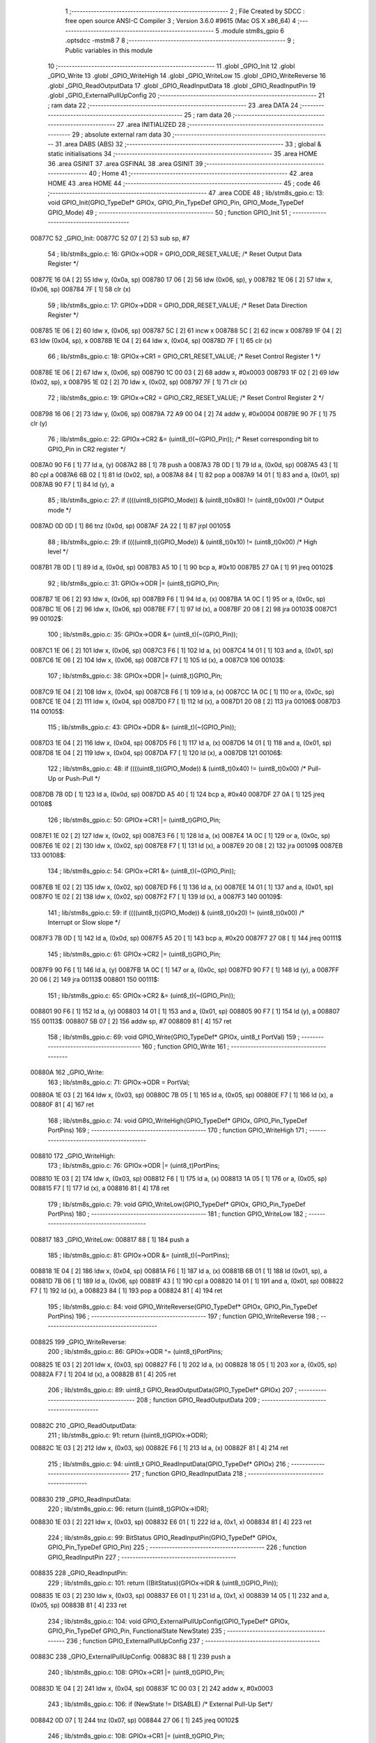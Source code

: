                                       1 ;--------------------------------------------------------
                                      2 ; File Created by SDCC : free open source ANSI-C Compiler
                                      3 ; Version 3.6.0 #9615 (Mac OS X x86_64)
                                      4 ;--------------------------------------------------------
                                      5 	.module stm8s_gpio
                                      6 	.optsdcc -mstm8
                                      7 	
                                      8 ;--------------------------------------------------------
                                      9 ; Public variables in this module
                                     10 ;--------------------------------------------------------
                                     11 	.globl _GPIO_Init
                                     12 	.globl _GPIO_Write
                                     13 	.globl _GPIO_WriteHigh
                                     14 	.globl _GPIO_WriteLow
                                     15 	.globl _GPIO_WriteReverse
                                     16 	.globl _GPIO_ReadOutputData
                                     17 	.globl _GPIO_ReadInputData
                                     18 	.globl _GPIO_ReadInputPin
                                     19 	.globl _GPIO_ExternalPullUpConfig
                                     20 ;--------------------------------------------------------
                                     21 ; ram data
                                     22 ;--------------------------------------------------------
                                     23 	.area DATA
                                     24 ;--------------------------------------------------------
                                     25 ; ram data
                                     26 ;--------------------------------------------------------
                                     27 	.area INITIALIZED
                                     28 ;--------------------------------------------------------
                                     29 ; absolute external ram data
                                     30 ;--------------------------------------------------------
                                     31 	.area DABS (ABS)
                                     32 ;--------------------------------------------------------
                                     33 ; global & static initialisations
                                     34 ;--------------------------------------------------------
                                     35 	.area HOME
                                     36 	.area GSINIT
                                     37 	.area GSFINAL
                                     38 	.area GSINIT
                                     39 ;--------------------------------------------------------
                                     40 ; Home
                                     41 ;--------------------------------------------------------
                                     42 	.area HOME
                                     43 	.area HOME
                                     44 ;--------------------------------------------------------
                                     45 ; code
                                     46 ;--------------------------------------------------------
                                     47 	.area CODE
                                     48 ;	lib/stm8s_gpio.c: 13: void GPIO_Init(GPIO_TypeDef* GPIOx, GPIO_Pin_TypeDef GPIO_Pin, GPIO_Mode_TypeDef GPIO_Mode)
                                     49 ;	-----------------------------------------
                                     50 ;	 function GPIO_Init
                                     51 ;	-----------------------------------------
      00877C                         52 _GPIO_Init:
      00877C 52 07            [ 2]   53 	sub	sp, #7
                                     54 ;	lib/stm8s_gpio.c: 16: GPIOx->ODR = GPIO_ODR_RESET_VALUE; /* Reset Output Data Register */
      00877E 16 0A            [ 2]   55 	ldw	y, (0x0a, sp)
      008780 17 06            [ 2]   56 	ldw	(0x06, sp), y
      008782 1E 06            [ 2]   57 	ldw	x, (0x06, sp)
      008784 7F               [ 1]   58 	clr	(x)
                                     59 ;	lib/stm8s_gpio.c: 17: GPIOx->DDR = GPIO_DDR_RESET_VALUE; /* Reset Data Direction Register */
      008785 1E 06            [ 2]   60 	ldw	x, (0x06, sp)
      008787 5C               [ 2]   61 	incw	x
      008788 5C               [ 2]   62 	incw	x
      008789 1F 04            [ 2]   63 	ldw	(0x04, sp), x
      00878B 1E 04            [ 2]   64 	ldw	x, (0x04, sp)
      00878D 7F               [ 1]   65 	clr	(x)
                                     66 ;	lib/stm8s_gpio.c: 18: GPIOx->CR1 = GPIO_CR1_RESET_VALUE; /* Reset Control Register 1 */
      00878E 1E 06            [ 2]   67 	ldw	x, (0x06, sp)
      008790 1C 00 03         [ 2]   68 	addw	x, #0x0003
      008793 1F 02            [ 2]   69 	ldw	(0x02, sp), x
      008795 1E 02            [ 2]   70 	ldw	x, (0x02, sp)
      008797 7F               [ 1]   71 	clr	(x)
                                     72 ;	lib/stm8s_gpio.c: 19: GPIOx->CR2 = GPIO_CR2_RESET_VALUE; /* Reset Control Register 2 */
      008798 16 06            [ 2]   73 	ldw	y, (0x06, sp)
      00879A 72 A9 00 04      [ 2]   74 	addw	y, #0x0004
      00879E 90 7F            [ 1]   75 	clr	(y)
                                     76 ;	lib/stm8s_gpio.c: 22: GPIOx->CR2 &= (uint8_t)(~(GPIO_Pin)); /* Reset corresponding bit to GPIO_Pin in CR2 register */
      0087A0 90 F6            [ 1]   77 	ld	a, (y)
      0087A2 88               [ 1]   78 	push	a
      0087A3 7B 0D            [ 1]   79 	ld	a, (0x0d, sp)
      0087A5 43               [ 1]   80 	cpl	a
      0087A6 6B 02            [ 1]   81 	ld	(0x02, sp), a
      0087A8 84               [ 1]   82 	pop	a
      0087A9 14 01            [ 1]   83 	and	a, (0x01, sp)
      0087AB 90 F7            [ 1]   84 	ld	(y), a
                                     85 ;	lib/stm8s_gpio.c: 27: if ((((uint8_t)(GPIO_Mode)) & (uint8_t)0x80) != (uint8_t)0x00) /* Output mode */
      0087AD 0D 0D            [ 1]   86 	tnz	(0x0d, sp)
      0087AF 2A 22            [ 1]   87 	jrpl	00105$
                                     88 ;	lib/stm8s_gpio.c: 29: if ((((uint8_t)(GPIO_Mode)) & (uint8_t)0x10) != (uint8_t)0x00) /* High level */
      0087B1 7B 0D            [ 1]   89 	ld	a, (0x0d, sp)
      0087B3 A5 10            [ 1]   90 	bcp	a, #0x10
      0087B5 27 0A            [ 1]   91 	jreq	00102$
                                     92 ;	lib/stm8s_gpio.c: 31: GPIOx->ODR |= (uint8_t)GPIO_Pin;
      0087B7 1E 06            [ 2]   93 	ldw	x, (0x06, sp)
      0087B9 F6               [ 1]   94 	ld	a, (x)
      0087BA 1A 0C            [ 1]   95 	or	a, (0x0c, sp)
      0087BC 1E 06            [ 2]   96 	ldw	x, (0x06, sp)
      0087BE F7               [ 1]   97 	ld	(x), a
      0087BF 20 08            [ 2]   98 	jra	00103$
      0087C1                         99 00102$:
                                    100 ;	lib/stm8s_gpio.c: 35: GPIOx->ODR &= (uint8_t)(~(GPIO_Pin));
      0087C1 1E 06            [ 2]  101 	ldw	x, (0x06, sp)
      0087C3 F6               [ 1]  102 	ld	a, (x)
      0087C4 14 01            [ 1]  103 	and	a, (0x01, sp)
      0087C6 1E 06            [ 2]  104 	ldw	x, (0x06, sp)
      0087C8 F7               [ 1]  105 	ld	(x), a
      0087C9                        106 00103$:
                                    107 ;	lib/stm8s_gpio.c: 38: GPIOx->DDR |= (uint8_t)GPIO_Pin;
      0087C9 1E 04            [ 2]  108 	ldw	x, (0x04, sp)
      0087CB F6               [ 1]  109 	ld	a, (x)
      0087CC 1A 0C            [ 1]  110 	or	a, (0x0c, sp)
      0087CE 1E 04            [ 2]  111 	ldw	x, (0x04, sp)
      0087D0 F7               [ 1]  112 	ld	(x), a
      0087D1 20 08            [ 2]  113 	jra	00106$
      0087D3                        114 00105$:
                                    115 ;	lib/stm8s_gpio.c: 43: GPIOx->DDR &= (uint8_t)(~(GPIO_Pin));
      0087D3 1E 04            [ 2]  116 	ldw	x, (0x04, sp)
      0087D5 F6               [ 1]  117 	ld	a, (x)
      0087D6 14 01            [ 1]  118 	and	a, (0x01, sp)
      0087D8 1E 04            [ 2]  119 	ldw	x, (0x04, sp)
      0087DA F7               [ 1]  120 	ld	(x), a
      0087DB                        121 00106$:
                                    122 ;	lib/stm8s_gpio.c: 48: if ((((uint8_t)(GPIO_Mode)) & (uint8_t)0x40) != (uint8_t)0x00) /* Pull-Up or Push-Pull */
      0087DB 7B 0D            [ 1]  123 	ld	a, (0x0d, sp)
      0087DD A5 40            [ 1]  124 	bcp	a, #0x40
      0087DF 27 0A            [ 1]  125 	jreq	00108$
                                    126 ;	lib/stm8s_gpio.c: 50: GPIOx->CR1 |= (uint8_t)GPIO_Pin;
      0087E1 1E 02            [ 2]  127 	ldw	x, (0x02, sp)
      0087E3 F6               [ 1]  128 	ld	a, (x)
      0087E4 1A 0C            [ 1]  129 	or	a, (0x0c, sp)
      0087E6 1E 02            [ 2]  130 	ldw	x, (0x02, sp)
      0087E8 F7               [ 1]  131 	ld	(x), a
      0087E9 20 08            [ 2]  132 	jra	00109$
      0087EB                        133 00108$:
                                    134 ;	lib/stm8s_gpio.c: 54: GPIOx->CR1 &= (uint8_t)(~(GPIO_Pin));
      0087EB 1E 02            [ 2]  135 	ldw	x, (0x02, sp)
      0087ED F6               [ 1]  136 	ld	a, (x)
      0087EE 14 01            [ 1]  137 	and	a, (0x01, sp)
      0087F0 1E 02            [ 2]  138 	ldw	x, (0x02, sp)
      0087F2 F7               [ 1]  139 	ld	(x), a
      0087F3                        140 00109$:
                                    141 ;	lib/stm8s_gpio.c: 59: if ((((uint8_t)(GPIO_Mode)) & (uint8_t)0x20) != (uint8_t)0x00) /* Interrupt or Slow slope */
      0087F3 7B 0D            [ 1]  142 	ld	a, (0x0d, sp)
      0087F5 A5 20            [ 1]  143 	bcp	a, #0x20
      0087F7 27 08            [ 1]  144 	jreq	00111$
                                    145 ;	lib/stm8s_gpio.c: 61: GPIOx->CR2 |= (uint8_t)GPIO_Pin;
      0087F9 90 F6            [ 1]  146 	ld	a, (y)
      0087FB 1A 0C            [ 1]  147 	or	a, (0x0c, sp)
      0087FD 90 F7            [ 1]  148 	ld	(y), a
      0087FF 20 06            [ 2]  149 	jra	00113$
      008801                        150 00111$:
                                    151 ;	lib/stm8s_gpio.c: 65: GPIOx->CR2 &= (uint8_t)(~(GPIO_Pin));
      008801 90 F6            [ 1]  152 	ld	a, (y)
      008803 14 01            [ 1]  153 	and	a, (0x01, sp)
      008805 90 F7            [ 1]  154 	ld	(y), a
      008807                        155 00113$:
      008807 5B 07            [ 2]  156 	addw	sp, #7
      008809 81               [ 4]  157 	ret
                                    158 ;	lib/stm8s_gpio.c: 69: void GPIO_Write(GPIO_TypeDef* GPIOx, uint8_t PortVal)
                                    159 ;	-----------------------------------------
                                    160 ;	 function GPIO_Write
                                    161 ;	-----------------------------------------
      00880A                        162 _GPIO_Write:
                                    163 ;	lib/stm8s_gpio.c: 71: GPIOx->ODR = PortVal;
      00880A 1E 03            [ 2]  164 	ldw	x, (0x03, sp)
      00880C 7B 05            [ 1]  165 	ld	a, (0x05, sp)
      00880E F7               [ 1]  166 	ld	(x), a
      00880F 81               [ 4]  167 	ret
                                    168 ;	lib/stm8s_gpio.c: 74: void GPIO_WriteHigh(GPIO_TypeDef* GPIOx, GPIO_Pin_TypeDef PortPins)
                                    169 ;	-----------------------------------------
                                    170 ;	 function GPIO_WriteHigh
                                    171 ;	-----------------------------------------
      008810                        172 _GPIO_WriteHigh:
                                    173 ;	lib/stm8s_gpio.c: 76: GPIOx->ODR |= (uint8_t)PortPins;
      008810 1E 03            [ 2]  174 	ldw	x, (0x03, sp)
      008812 F6               [ 1]  175 	ld	a, (x)
      008813 1A 05            [ 1]  176 	or	a, (0x05, sp)
      008815 F7               [ 1]  177 	ld	(x), a
      008816 81               [ 4]  178 	ret
                                    179 ;	lib/stm8s_gpio.c: 79: void GPIO_WriteLow(GPIO_TypeDef* GPIOx, GPIO_Pin_TypeDef PortPins)
                                    180 ;	-----------------------------------------
                                    181 ;	 function GPIO_WriteLow
                                    182 ;	-----------------------------------------
      008817                        183 _GPIO_WriteLow:
      008817 88               [ 1]  184 	push	a
                                    185 ;	lib/stm8s_gpio.c: 81: GPIOx->ODR &= (uint8_t)(~PortPins);
      008818 1E 04            [ 2]  186 	ldw	x, (0x04, sp)
      00881A F6               [ 1]  187 	ld	a, (x)
      00881B 6B 01            [ 1]  188 	ld	(0x01, sp), a
      00881D 7B 06            [ 1]  189 	ld	a, (0x06, sp)
      00881F 43               [ 1]  190 	cpl	a
      008820 14 01            [ 1]  191 	and	a, (0x01, sp)
      008822 F7               [ 1]  192 	ld	(x), a
      008823 84               [ 1]  193 	pop	a
      008824 81               [ 4]  194 	ret
                                    195 ;	lib/stm8s_gpio.c: 84: void GPIO_WriteReverse(GPIO_TypeDef* GPIOx, GPIO_Pin_TypeDef PortPins)
                                    196 ;	-----------------------------------------
                                    197 ;	 function GPIO_WriteReverse
                                    198 ;	-----------------------------------------
      008825                        199 _GPIO_WriteReverse:
                                    200 ;	lib/stm8s_gpio.c: 86: GPIOx->ODR ^= (uint8_t)PortPins;
      008825 1E 03            [ 2]  201 	ldw	x, (0x03, sp)
      008827 F6               [ 1]  202 	ld	a, (x)
      008828 18 05            [ 1]  203 	xor	a, (0x05, sp)
      00882A F7               [ 1]  204 	ld	(x), a
      00882B 81               [ 4]  205 	ret
                                    206 ;	lib/stm8s_gpio.c: 89: uint8_t GPIO_ReadOutputData(GPIO_TypeDef* GPIOx)
                                    207 ;	-----------------------------------------
                                    208 ;	 function GPIO_ReadOutputData
                                    209 ;	-----------------------------------------
      00882C                        210 _GPIO_ReadOutputData:
                                    211 ;	lib/stm8s_gpio.c: 91: return ((uint8_t)GPIOx->ODR);
      00882C 1E 03            [ 2]  212 	ldw	x, (0x03, sp)
      00882E F6               [ 1]  213 	ld	a, (x)
      00882F 81               [ 4]  214 	ret
                                    215 ;	lib/stm8s_gpio.c: 94: uint8_t GPIO_ReadInputData(GPIO_TypeDef* GPIOx)
                                    216 ;	-----------------------------------------
                                    217 ;	 function GPIO_ReadInputData
                                    218 ;	-----------------------------------------
      008830                        219 _GPIO_ReadInputData:
                                    220 ;	lib/stm8s_gpio.c: 96: return ((uint8_t)GPIOx->IDR);
      008830 1E 03            [ 2]  221 	ldw	x, (0x03, sp)
      008832 E6 01            [ 1]  222 	ld	a, (0x1, x)
      008834 81               [ 4]  223 	ret
                                    224 ;	lib/stm8s_gpio.c: 99: BitStatus GPIO_ReadInputPin(GPIO_TypeDef* GPIOx, GPIO_Pin_TypeDef GPIO_Pin)
                                    225 ;	-----------------------------------------
                                    226 ;	 function GPIO_ReadInputPin
                                    227 ;	-----------------------------------------
      008835                        228 _GPIO_ReadInputPin:
                                    229 ;	lib/stm8s_gpio.c: 101: return ((BitStatus)(GPIOx->IDR & (uint8_t)GPIO_Pin));
      008835 1E 03            [ 2]  230 	ldw	x, (0x03, sp)
      008837 E6 01            [ 1]  231 	ld	a, (0x1, x)
      008839 14 05            [ 1]  232 	and	a, (0x05, sp)
      00883B 81               [ 4]  233 	ret
                                    234 ;	lib/stm8s_gpio.c: 104: void GPIO_ExternalPullUpConfig(GPIO_TypeDef* GPIOx, GPIO_Pin_TypeDef GPIO_Pin, FunctionalState NewState)
                                    235 ;	-----------------------------------------
                                    236 ;	 function GPIO_ExternalPullUpConfig
                                    237 ;	-----------------------------------------
      00883C                        238 _GPIO_ExternalPullUpConfig:
      00883C 88               [ 1]  239 	push	a
                                    240 ;	lib/stm8s_gpio.c: 108: GPIOx->CR1 |= (uint8_t)GPIO_Pin;
      00883D 1E 04            [ 2]  241 	ldw	x, (0x04, sp)
      00883F 1C 00 03         [ 2]  242 	addw	x, #0x0003
                                    243 ;	lib/stm8s_gpio.c: 106: if (NewState != DISABLE) /* External Pull-Up Set*/
      008842 0D 07            [ 1]  244 	tnz	(0x07, sp)
      008844 27 06            [ 1]  245 	jreq	00102$
                                    246 ;	lib/stm8s_gpio.c: 108: GPIOx->CR1 |= (uint8_t)GPIO_Pin;
      008846 F6               [ 1]  247 	ld	a, (x)
      008847 1A 06            [ 1]  248 	or	a, (0x06, sp)
      008849 F7               [ 1]  249 	ld	(x), a
      00884A 20 09            [ 2]  250 	jra	00104$
      00884C                        251 00102$:
                                    252 ;	lib/stm8s_gpio.c: 111: GPIOx->CR1 &= (uint8_t)(~(GPIO_Pin));
      00884C F6               [ 1]  253 	ld	a, (x)
      00884D 6B 01            [ 1]  254 	ld	(0x01, sp), a
      00884F 7B 06            [ 1]  255 	ld	a, (0x06, sp)
      008851 43               [ 1]  256 	cpl	a
      008852 14 01            [ 1]  257 	and	a, (0x01, sp)
      008854 F7               [ 1]  258 	ld	(x), a
      008855                        259 00104$:
      008855 84               [ 1]  260 	pop	a
      008856 81               [ 4]  261 	ret
                                    262 	.area CODE
                                    263 	.area INITIALIZER
                                    264 	.area CABS (ABS)
